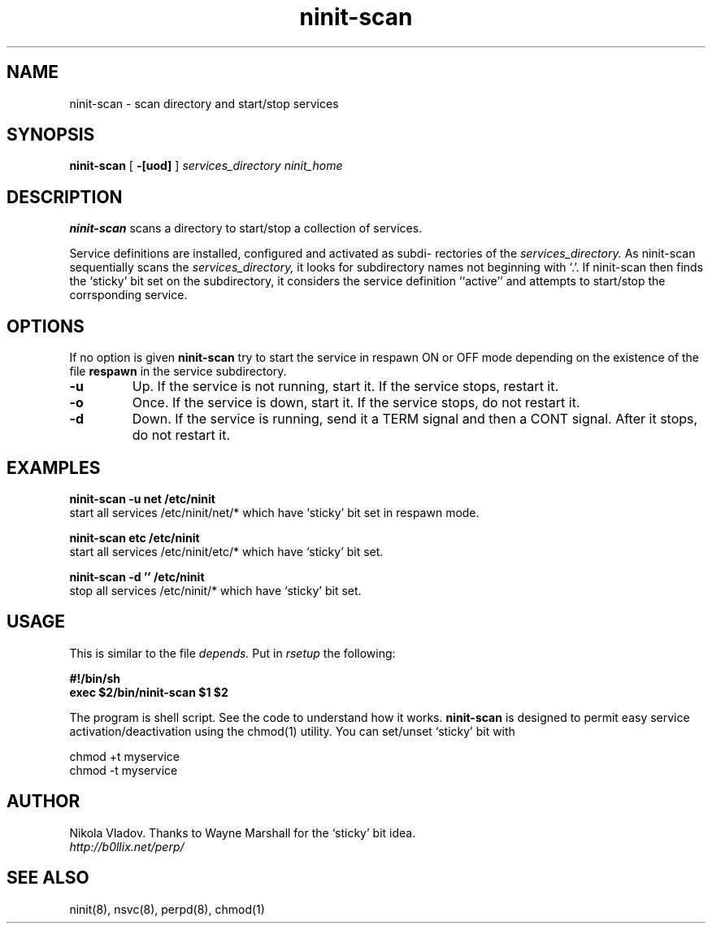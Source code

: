 .TH ninit\-scan 8 "Jan 19, 2010"
.SH NAME
ninit\-scan \- scan directory and start/stop services
.SH SYNOPSIS
.B ninit\-scan
[
.B \-[uod]
] 
.I services_directory
.I ninit_home
.
.SH DESCRIPTION
.B ninit\-scan
scans  a  directory  to start/stop a collection of services.  
 
Service definitions are installed, configured and activated  as  subdi-
rectories  of the 
.I services_directory.  
As ninit\-scan sequentially scans the 
.I services_directory, 
it looks for subdirectory names not beginning with `.'.   If
ninit\-scan then finds the `sticky' bit set on the subdirectory, 
it considers the service definition ``active'' and 
attempts to start/stop the corrsponding service.

            

.SH OPTIONS
If no option is given 
.B ninit\-scan 
try to start the service in respawn ON or OFF mode
depending on the existence of the file 
.B respawn
in the service subdirectory.

.TP
.B \-u
Up.
If the service is not running, start it.
If the service stops, restart it. 
.TP
.B \-o
Once.
If the service is down, start it.
If the service stops, do not restart it.
.TP
.B \-d
Down.
If the service is running, send it a TERM signal and then a CONT signal.
After it stops, do not restart it.

.SH EXAMPLES

.B ninit\-scan \-u net /etc/ninit
.br
start all services /etc/ninit/net/* which have `sticky' bit set
in respawn mode.

.B ninit\-scan etc /etc/ninit
.br
start all services /etc/ninit/etc/* which have `sticky' bit 
set.

.B ninit\-scan \-d '' /etc/ninit
.br
stop all services /etc/ninit/* which have `sticky' bit set.

.SH USAGE

This is similar to the file 
.I depends.  
Put in 
.I rsetup
the following:

.B #!/bin/sh
.br
.B exec $2/bin/ninit\-scan $1 $2


The program is shell script.  See the code to understand how it works.
.B ninit\-scan
is designed to permit easy service activation/deactivation  using
the chmod(1) utility.
You can set/unset `sticky' bit with


chmod +t myservice 
.br
chmod \-t myservice 

.SH AUTHOR
Nikola Vladov.
Thanks to Wayne Marshall for the `sticky' bit idea.
.br
.I http://b0llix.net/perp/

.SH SEE ALSO
ninit(8), nsvc(8), perpd(8), chmod(1)
